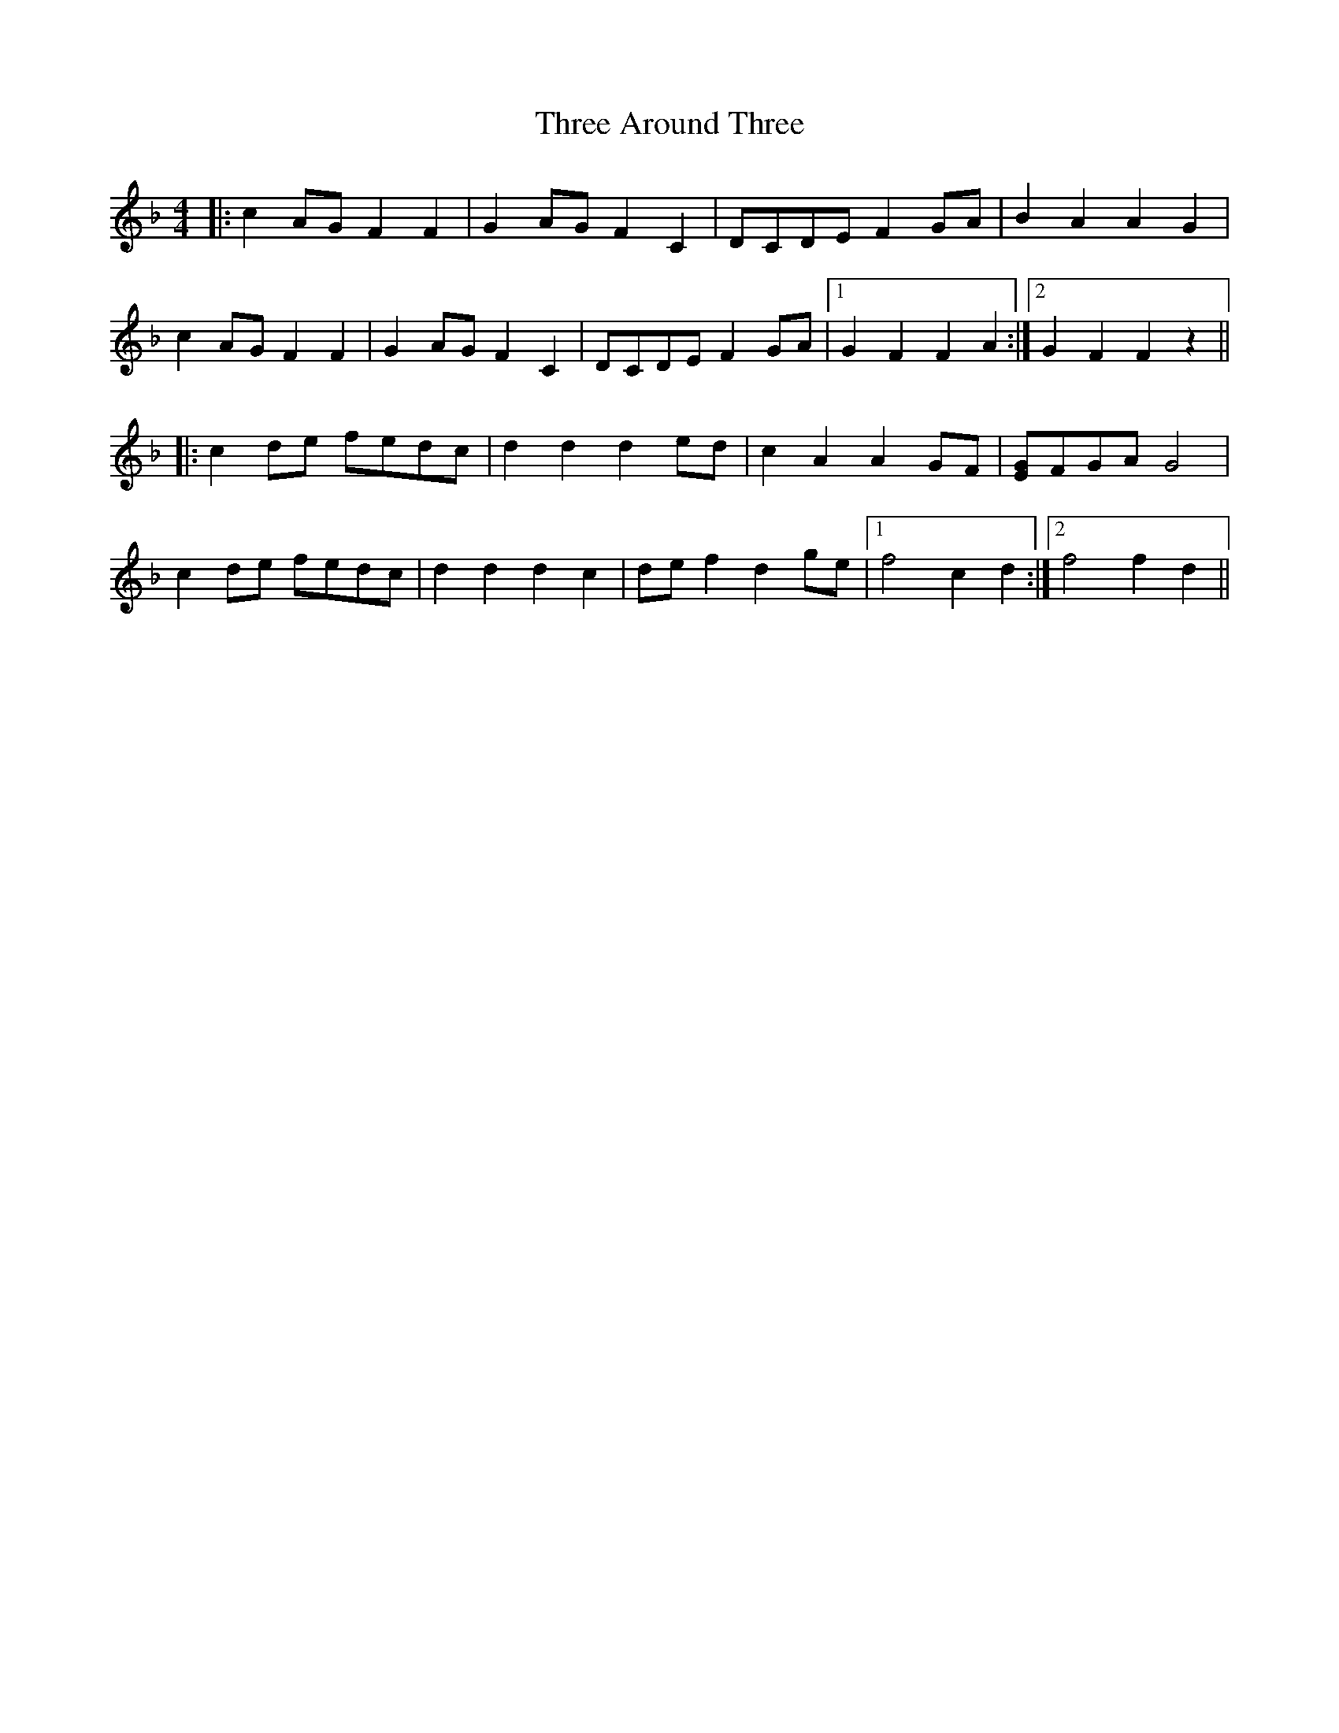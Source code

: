 X: 39963
T: Three Around Three
R: barndance
M: 4/4
K: Fmajor
|:c2 AG F2 F2|G2 AG F2 C2|DCDE F2 GA|B2 A2 A2 G2|
c2 AG F2 F2|G2 AG F2 C2|DCDE F2 GA|1 G2 F2 F2 A2:|2 G2 F2 F2 z2||
|:c2 de fedc|d2 d2 d2 ed|c2 A2 A2 GF|[EG]FGA G4|
c2 de fedc|d2 d2 d2 c2|de f2 d2 ge|1 f4 c2 d2:|2 f4 f2 d2||


